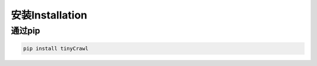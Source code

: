 ###################
安装Installation
###################


******************
通过pip
******************

.. code-block:: bash

    pip install tinyCrawl
